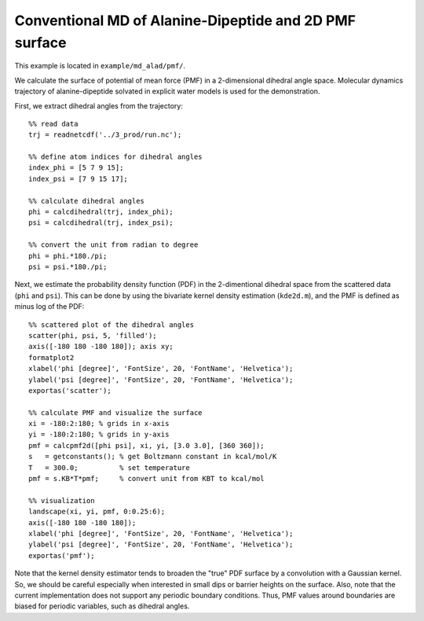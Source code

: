 .. alad_ksdensity
.. highlight:: matlab

===========================================================================================
Conventional MD of Alanine-Dipeptide and 2D PMF surface
===========================================================================================

This example is located in ``example/md_alad/pmf/``.

We calculate the surface of potential of mean force (PMF) in a
2-dimensional dihedral angle space. Molecular dynamics trajectory of
alanine-dipeptide solvated in explicit water models is used for the
demonstration.  

First, we extract dihedral angles from the trajectory: 
::
  
  %% read data
  trj = readnetcdf('../3_prod/run.nc');
  
  %% define atom indices for dihedral angles
  index_phi = [5 7 9 15];
  index_psi = [7 9 15 17];
  
  %% calculate dihedral angles
  phi = calcdihedral(trj, index_phi);
  psi = calcdihedral(trj, index_psi);
  
  %% convert the unit from radian to degree
  phi = phi.*180./pi;
  psi = psi.*180./pi;

Next, we estimate the probability density function (PDF) in the
2-dimentional dihedral space from the scattered data (``phi`` and
``psi``). This can be done by using the bivariate kernel density
estimation (``kde2d.m``), and the PMF is defined as minus log of the PDF: 
::

  %% scattered plot of the dihedral angles
  scatter(phi, psi, 5, 'filled');
  axis([-180 180 -180 180]); axis xy;
  formatplot2
  xlabel('phi [degree]', 'FontSize', 20, 'FontName', 'Helvetica');
  ylabel('psi [degree]', 'FontSize', 20, 'FontName', 'Helvetica');
  exportas('scatter');
  
  %% calculate PMF and visualize the surface
  xi = -180:2:180; % grids in x-axis
  yi = -180:2:180; % grids in y-axis
  pmf = calcpmf2d([phi psi], xi, yi, [3.0 3.0], [360 360]);
  s   = getconstants(); % get Boltzmann constant in kcal/mol/K
  T   = 300.0;          % set temperature
  pmf = s.KB*T*pmf;     % convert unit from KBT to kcal/mol
  
  %% visualization
  landscape(xi, yi, pmf, 0:0.25:6);
  axis([-180 180 -180 180]);
  xlabel('phi [degree]', 'FontSize', 20, 'FontName', 'Helvetica');
  ylabel('psi [degree]', 'FontSize', 20, 'FontName', 'Helvetica');
  exportas('pmf');

.. image:: ./images/scatter.png
   :width: 70 %
   :alt: scatter
   :align: center
.. image:: ./images/pmf2d.png
   :width: 70 %
   :alt: pmf
   :align: center

Note that the kernel density estimator tends to broaden
the "true" PDF surface by a convolution with a Gaussian kernel. 
So, we should be careful especially when interested in small dips or
barrier heights on the surface. Also, note that the current
implementation does not support any periodic boundary
conditions. Thus, PMF values around boundaries are biased for 
periodic variables, such as dihedral angles.  

